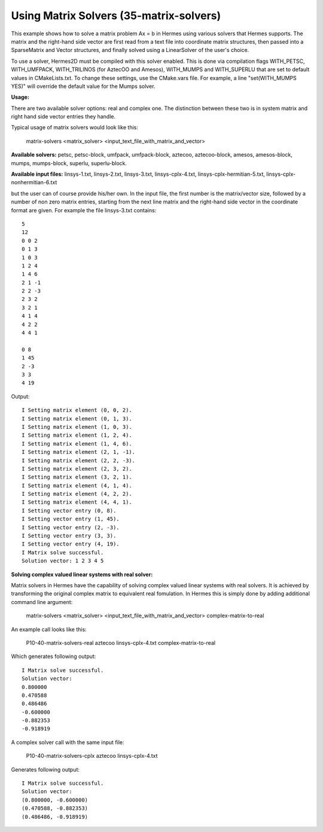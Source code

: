 Using Matrix Solvers (35-matrix-solvers)
----------------------------------------

This example shows how to solve a matrix problem Ax = b in Hermes using various solvers
that Hermes supports. The matrix and the right-hand side vector are first read from a text 
file into coordinate matrix structures, then passed into a SparseMatrix and Vector structures, 
and finally solved using a LinearSolver of the user's choice.

To use a solver, Hermes2D must be compiled with this solver enabled. This is done via
compilation flags WITH_PETSC, WITH_UMFPACK, WITH_TRILINOS (for AztecOO and Amesos),
WITH_MUMPS and WITH_SUPERLU that are set to default values in CMakeLists.txt. To change these settings, 
use the CMake.vars file. For example, a line "set(WITH_MUMPS YES)" will override the 
default value for the Mumps solver.

**Usage:**

There are two available solver options: real and complex one.
The distinction between these two is in system matrix and right hand side vector entries they handle.

Typical usage of matrix solvers would look like this:

    matrix-solvers <matrix_solver> <input_text_file_with_matrix_and_vector> 

**Available solvers:** petsc, petsc-block, umfpack, umfpack-block,  aztecoo, 
aztecoo-block, amesos, amesos-block, mumps, mumps-block, superlu, superlu-block.

**Available input files:** linsys-1.txt, linsys-2.txt, linsys-3.txt,
linsys-cplx-4.txt, linsys-cplx-hermitian-5.txt, linsys-cplx-nonhermitian-6.txt

but the user can of course provide his/her own. In the input file, the first number is the 
matrix/vector size, followed by a number of non zero matrix entries, starting from the next line matrix and the right-hand side 
vector in the coordinate format are given. For example the file linsys-3.txt contains::

    5
    12
    0 0 2
    0 1 3
    1 0 3
    1 2 4
    1 4 6
    2 1 -1
    2 2 -3
    2 3 2
    3 2 1
    4 1 4
    4 2 2
    4 4 1

    0 8
    1 45
    2 -3
    3 3
    4 19

Output::

    I Setting matrix element (0, 0, 2).
    I Setting matrix element (0, 1, 3).
    I Setting matrix element (1, 0, 3).
    I Setting matrix element (1, 2, 4).
    I Setting matrix element (1, 4, 6).
    I Setting matrix element (2, 1, -1).
    I Setting matrix element (2, 2, -3).
    I Setting matrix element (2, 3, 2).
    I Setting matrix element (3, 2, 1).
    I Setting matrix element (4, 1, 4).
    I Setting matrix element (4, 2, 2).
    I Setting matrix element (4, 4, 1).
    I Setting vector entry (0, 8).
    I Setting vector entry (1, 45).
    I Setting vector entry (2, -3).
    I Setting vector entry (3, 3).
    I Setting vector entry (4, 19).
    I Matrix solve successful.
    Solution vector: 1 2 3 4 5 

**Solving complex valued linear systems with real solver:**

Matrix solvers in Hermes have the capability of solving complex valued linear systems with real solvers. It is achieved by 
transforming the original complex matrix to equivalent real fomulation. In Hermes this is simply done by adding additional command line argument:

    matrix-solvers <matrix_solver> <input_text_file_with_matrix_and_vector> complex-matrix-to-real

An example call looks like this:

    P10-40-matrix-solvers-real aztecoo linsys-cplx-4.txt complex-matrix-to-real

Which generates following output::

    I Matrix solve successful.
    Solution vector: 
    0.800000
    0.470588
    0.486486
    -0.600000
    -0.882353
    -0.918919

A complex solver call with the same input file:

    P10-40-matrix-solvers-cplx aztecoo linsys-cplx-4.txt

Generates following output::

    I Matrix solve successful.
    Solution vector: 
    (0.800000, -0.600000)
    (0.470588, -0.882353)
    (0.486486, -0.918919)

  

